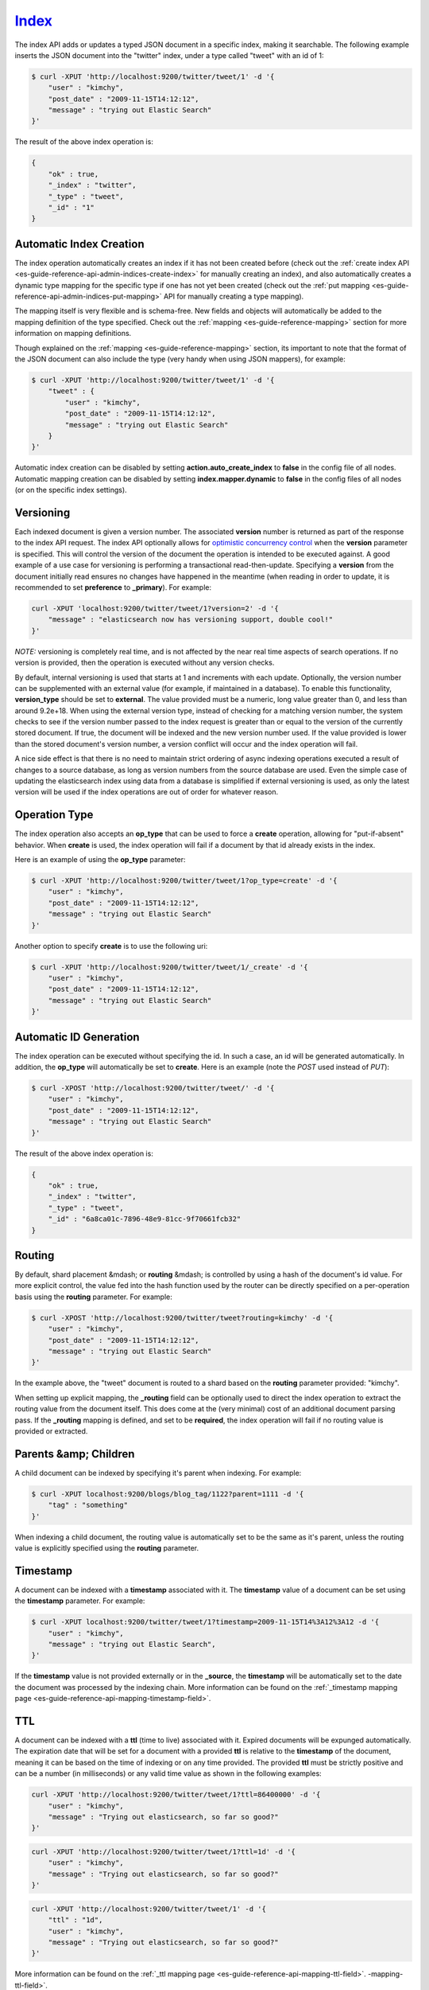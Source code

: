 .. _es-guide-reference-api-index_:

======
Index_
======

The index API adds or updates a typed JSON document in a specific index, making it searchable. The following example inserts the JSON document into the "twitter" index, under a type called "tweet" with an id of 1:


.. code-block:: js

    $ curl -XPUT 'http://localhost:9200/twitter/tweet/1' -d '{
        "user" : "kimchy",
        "post_date" : "2009-11-15T14:12:12",
        "message" : "trying out Elastic Search"
    }'


The result of the above index operation is:


.. code-block:: js


    {
        "ok" : true,
        "_index" : "twitter",
        "_type" : "tweet",
        "_id" : "1"
    }


Automatic Index Creation
========================

The index operation automatically creates an index if it has not been created before (check out the :ref:`create index API <es-guide-reference-api-admin-indices-create-index>`  for manually creating an index), and also automatically creates a dynamic type mapping for the specific type if one has not yet been created (check out the :ref:`put mapping <es-guide-reference-api-admin-indices-put-mapping>`  API for manually creating a type mapping).


The mapping itself is very flexible and is schema-free. New fields and objects will automatically be added to the mapping definition of the type specified. Check out the :ref:`mapping <es-guide-reference-mapping>`  section for more information on mapping definitions.


Though explained on the :ref:`mapping <es-guide-reference-mapping>`  section, its important to note that the format of the JSON document can also include the type (very handy when using JSON mappers), for example:


.. code-block:: js

    $ curl -XPUT 'http://localhost:9200/twitter/tweet/1' -d '{
        "tweet" : {
            "user" : "kimchy",
            "post_date" : "2009-11-15T14:12:12",
            "message" : "trying out Elastic Search"
        }
    }'


Automatic index creation can be disabled by setting **action.auto_create_index** to **false** in the config file of all nodes. Automatic mapping creation can be disabled by setting **index.mapper.dynamic** to **false** in the config files of all nodes (or on the specific index settings).


Versioning
==========

Each indexed document is given a version number. The associated **version** number is returned as part of the response to the index API request. The index API optionally allows for `optimistic concurrency control <http://en.wikipedia.org/wiki/Optimistic_concurrency_control>`_  when the **version** parameter is specified. This will control the version of the document the operation is intended to be executed against. A good example of a use case for versioning is performing a transactional read-then-update. Specifying a **version** from the document initially read ensures no changes have happened in the meantime (when reading in order to update, it is recommended to set **preference** to **_primary**). For example:


.. code-block:: js

    curl -XPUT 'localhost:9200/twitter/tweet/1?version=2' -d '{
        "message" : "elasticsearch now has versioning support, double cool!"
    }'


*NOTE:* versioning is completely real time, and is not affected by the near real time aspects of search operations. If no version is provided, then the operation is executed without any version checks.


By default, internal versioning is used that starts at 1 and increments with each update. Optionally, the version number can be supplemented with an external value (for example, if maintained in a database). To enable this functionality, **version_type** should be set to **external**. The value provided must be a numeric, long value greater than 0, and less than around 9.2e+18. When using the external version type, instead of checking for a matching version number, the system checks to see if the version number passed to the index request is greater than or equal to the version of the currently stored document. If true, the document will be indexed and the new version number used. If the value provided is lower than the stored document's version number, a version conflict will occur and the index operation will fail.


A nice side effect is that there is no need to maintain strict ordering of async indexing operations executed a result of changes to a source database, as long as version numbers from the source database are used. Even the simple case of updating the elasticsearch index using data from a database is simplified if external versioning is used, as only the latest version will be used if the index operations are out of order for whatever reason.


Operation Type
==============

The index operation also accepts an **op_type** that can be used to force a **create** operation, allowing for "put-if-absent" behavior. When **create** is used, the index operation will fail if a document by that id already exists in the index.


Here is an example of using the **op_type** parameter:


.. code-block:: js

    $ curl -XPUT 'http://localhost:9200/twitter/tweet/1?op_type=create' -d '{
        "user" : "kimchy",
        "post_date" : "2009-11-15T14:12:12",
        "message" : "trying out Elastic Search"
    }'


Another option to specify **create** is to use the following uri:


.. code-block:: js

    $ curl -XPUT 'http://localhost:9200/twitter/tweet/1/_create' -d '{
        "user" : "kimchy",
        "post_date" : "2009-11-15T14:12:12",
        "message" : "trying out Elastic Search"
    }'



Automatic ID Generation
=======================

The index operation can be executed without specifying the id. In such a case, an id will be generated automatically. In addition, the **op_type** will automatically be set to **create**. Here is an example (note the *POST* used instead of *PUT*):

.. code-block:: js

    $ curl -XPOST 'http://localhost:9200/twitter/tweet/' -d '{
        "user" : "kimchy",
        "post_date" : "2009-11-15T14:12:12",
        "message" : "trying out Elastic Search"
    }'


The result of the above index operation is:


.. code-block:: js


    {
        "ok" : true,
        "_index" : "twitter",
        "_type" : "tweet",
        "_id" : "6a8ca01c-7896-48e9-81cc-9f70661fcb32"
    }


Routing
=======

By default, shard placement &mdash; or **routing** &mdash; is controlled by using a hash of the document's id value. For more explicit control, the value fed into the hash function used by the router can be directly specified on a per-operation basis using the **routing** parameter. For example:


.. code-block:: js

    $ curl -XPOST 'http://localhost:9200/twitter/tweet?routing=kimchy' -d '{
        "user" : "kimchy",
        "post_date" : "2009-11-15T14:12:12",
        "message" : "trying out Elastic Search"
    }'


In the example above, the "tweet" document is routed to a shard based on the **routing** parameter provided: "kimchy".


When setting up explicit mapping, the **_routing** field can be optionally used to direct the index operation to extract the routing value from the document itself. This does come at the (very minimal) cost of an additional document parsing pass. If the **_routing** mapping is defined, and set to be **required**, the index operation will fail if no routing value is provided or extracted.


Parents &amp; Children
======================

A child document can be indexed by specifying it's parent when indexing. For example:


.. code-block:: js

    $ curl -XPUT localhost:9200/blogs/blog_tag/1122?parent=1111 -d '{
        "tag" : "something"
    }'


When indexing a child document, the routing value is automatically set to be the same as it's parent, unless the routing value is explicitly specified using the **routing** parameter.


Timestamp
=========

A document can be indexed with a **timestamp** associated with it. The **timestamp** value of a document can be set using the **timestamp** parameter. For example:


.. code-block:: js

    $ curl -XPUT localhost:9200/twitter/tweet/1?timestamp=2009-11-15T14%3A12%3A12 -d '{
        "user" : "kimchy",
        "message" : "trying out Elastic Search",
    }'


If the **timestamp** value is not provided externally or in the **_source**, the **timestamp** will be automatically set to the date the document was processed by the indexing chain. More information can be found on the :ref:`_timestamp mapping page <es-guide-reference-api-mapping-timestamp-field>`.  

TTL
===

A document can be indexed with a **ttl** (time to live) associated with it. Expired documents will be expunged automatically. The expiration date that will be set for a document with a provided **ttl** is relative to the **timestamp** of the document, meaning it can be based on the time of indexing or on any time provided. The provided **ttl** must be strictly positive and can be a number (in milliseconds) or any valid time value as shown in the following examples:


.. code-block:: js

    curl -XPUT 'http://localhost:9200/twitter/tweet/1?ttl=86400000' -d '{
        "user" : "kimchy",
        "message" : "Trying out elasticsearch, so far so good?"
    }'


.. code-block:: js

    curl -XPUT 'http://localhost:9200/twitter/tweet/1?ttl=1d' -d '{
        "user" : "kimchy",
        "message" : "Trying out elasticsearch, so far so good?"
    }'


.. code-block:: js

    curl -XPUT 'http://localhost:9200/twitter/tweet/1' -d '{
        "ttl" : "1d",
        "user" : "kimchy",
        "message" : "Trying out elasticsearch, so far so good?"
    }'


More information can be found on the :ref:`_ttl mapping page <es-guide-reference-api-mapping-ttl-field>`.  -mapping-ttl-field>`.  

Percolate
=========

:ref:`Percolation <es-guide-reference-api-percolate>`  can be performed at index time by passing the **percolate** parameter. Setting it to ***** will cause all percolation queries registered against the index to be checked against the provided document, for example:


.. code-block:: js

    curl -XPUT localhost:9200/test/type1/1?percolate=* -d '{
        "field1" : "value1"
    }'


To filter out which percolator queries will be executed, pass the query string syntax to the **percolate** parameter:


.. code-block:: js

    curl -XPUT localhost:9200/test/type1/1?percolate=color:green -d '{
        "field1" : "value1",
        "field2" : "value2"
    }'


*NOTE:* In a distributed cluster, percolation during the index operation is performed on the primary shard, as soon as the index operation completes. The operation executes on the primary while the replicas are updating, concurrently. Percolation during the index operation somewhat cuts down on parsing overhead, as the parse tree for the document is simply re-used for percolation.


Distributed
===========

The index operation is directed to the primary shard based on it's route (see the Routing section above) and performed on the actual node containing this shard. After the primary shard completes the operation, if needed, the update is distributed to applicable replicas.


Write Consistency
=================

To prevent writes from taking place on the "wrong" side of a network partition, by default, index operations only succeed if a quorum (>replicas/2+1) of active shards are available. This default can be overridden on a node-by-node basis using the **action.write_consistency** setting. To alter this behavior per-operation, the **consistency** request parameter can be used.


Valid write consistency values are **one**, **quorum**, and **all**.


Asynchronous Replication
========================

By default, the index operation only returns after all shards within the replication group have indexed the document (sync replication). To enable asynchronous replication, causing the replication process to take place in the background, set the **replication** parameter to **async**. When asynchronous replication is used, the index operation will return as soon as the operation succeeds on the primary shard.


Refresh
=======

To refresh the index immediately after the operation occurs, so that the document appears in search results immediately, the **refresh** parameter can be set to **true**. Setting this option to **true** should *ONLY* be done after careful thought and verification that it does not lead to poor performance, both from an indexing and a search standpoint. Note, getting a document using the get API is completely realtime.


Timeout
=======

The primary shard assigned to perform the index operation might not be available when the index operation is executed. Some reasons for this might be that the primary shard is currently recovering from a gateway or undergoing relocation. By default, the index operation will wait on the primary shard to become available for up to 1 minute before failing and responding with an error. The **timeout** parameter can be used to explicitly specify how long it waits. Here is an example of setting it to 5 minutes:


.. code-block:: js

    $ curl -XPUT 'http://localhost:9200/twitter/tweet/1?timeout=5m' -d '{
        "user" : "kimchy",
        "post_date" : "2009-11-15T14:12:12",
        "message" : "trying out Elastic Search"
    }'


